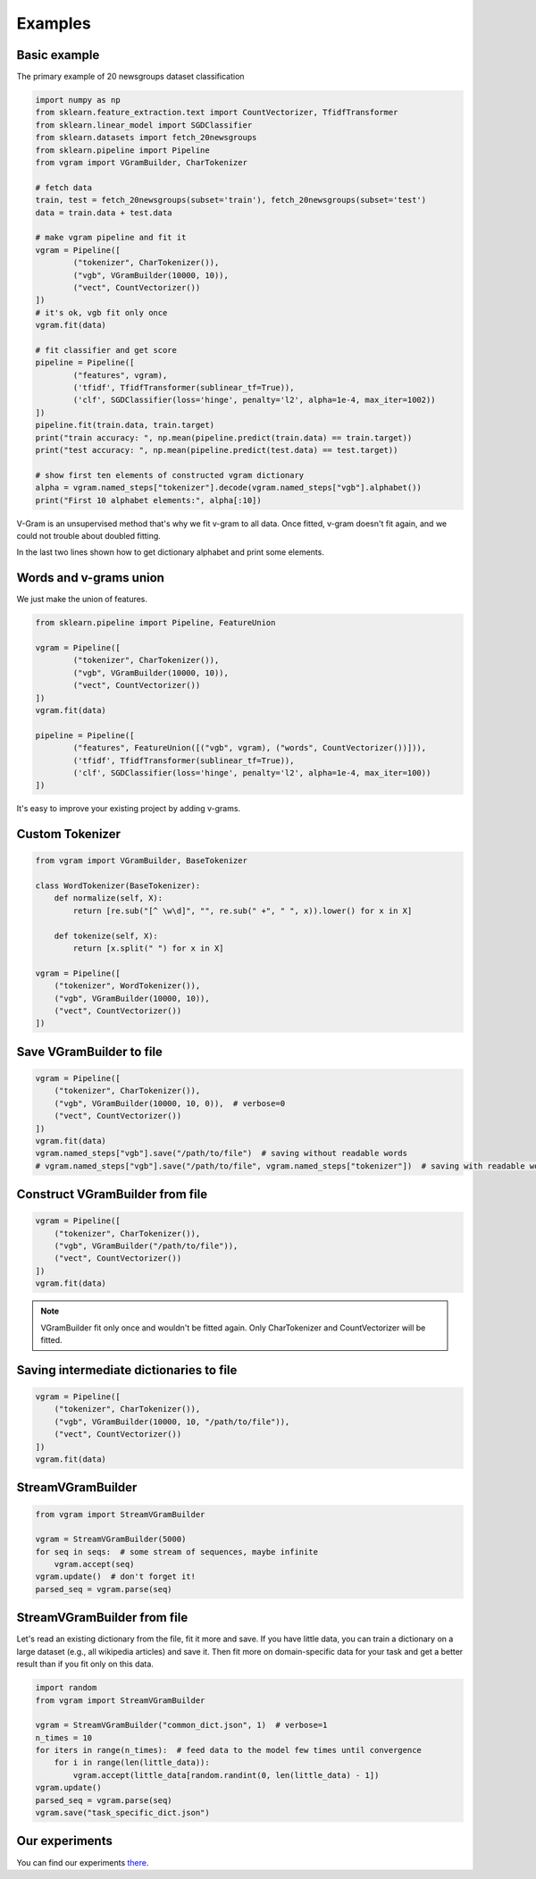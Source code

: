 
.. _examples:

Examples
########

Basic example
=============

The primary example of 20 newsgroups dataset classification

.. code-block:: python

	import numpy as np
	from sklearn.feature_extraction.text import CountVectorizer, TfidfTransformer
	from sklearn.linear_model import SGDClassifier
	from sklearn.datasets import fetch_20newsgroups
	from sklearn.pipeline import Pipeline
	from vgram import VGramBuilder, CharTokenizer

	# fetch data
	train, test = fetch_20newsgroups(subset='train'), fetch_20newsgroups(subset='test')
	data = train.data + test.data

	# make vgram pipeline and fit it
	vgram = Pipeline([
		("tokenizer", CharTokenizer()),
		("vgb", VGramBuilder(10000, 10)),
		("vect", CountVectorizer())
	])
	# it's ok, vgb fit only once
	vgram.fit(data)

	# fit classifier and get score
	pipeline = Pipeline([
		("features", vgram),
		('tfidf', TfidfTransformer(sublinear_tf=True)),
		('clf', SGDClassifier(loss='hinge', penalty='l2', alpha=1e-4, max_iter=1002))
	])
	pipeline.fit(train.data, train.target)
	print("train accuracy: ", np.mean(pipeline.predict(train.data) == train.target))
	print("test accuracy: ", np.mean(pipeline.predict(test.data) == test.target))

	# show first ten elements of constructed vgram dictionary
	alpha = vgram.named_steps["tokenizer"].decode(vgram.named_steps["vgb"].alphabet())
	print("First 10 alphabet elements:", alpha[:10])

V-Gram is an unsupervised method that's why we fit v-gram to all data.
Once fitted, v-gram doesn't fit again, and we could not trouble about doubled fitting.

In the last two lines shown how to get dictionary alphabet and print some elements.

Words and v-grams union
=======================

We just make the union of features.

.. code-block:: python

	from sklearn.pipeline import Pipeline, FeatureUnion

	vgram = Pipeline([
		("tokenizer", CharTokenizer()),
		("vgb", VGramBuilder(10000, 10)),
		("vect", CountVectorizer())
	])
	vgram.fit(data)

	pipeline = Pipeline([
		("features", FeatureUnion([("vgb", vgram), ("words", CountVectorizer())])),
		('tfidf', TfidfTransformer(sublinear_tf=True)),
		('clf', SGDClassifier(loss='hinge', penalty='l2', alpha=1e-4, max_iter=100))
	])

It's easy to improve your existing project by adding v-grams.

Custom Tokenizer
================

.. code-block:: python

    from vgram import VGramBuilder, BaseTokenizer

    class WordTokenizer(BaseTokenizer):
        def normalize(self, X):
            return [re.sub("[^ \w\d]", "", re.sub(" +", " ", x)).lower() for x in X]

        def tokenize(self, X):
            return [x.split(" ") for x in X]

    vgram = Pipeline([
        ("tokenizer", WordTokenizer()),
        ("vgb", VGramBuilder(10000, 10)),
        ("vect", CountVectorizer())
    ])

Save VGramBuilder to file
=========================

.. code-block:: python

    vgram = Pipeline([
        ("tokenizer", CharTokenizer()),
        ("vgb", VGramBuilder(10000, 10, 0)),  # verbose=0
        ("vect", CountVectorizer())
    ])
    vgram.fit(data)
    vgram.named_steps["vgb"].save("/path/to/file")  # saving without readable words
    # vgram.named_steps["vgb"].save("/path/to/file", vgram.named_steps["tokenizer"])  # saving with readable words

Construct VGramBuilder from file
================================

.. code-block:: python

    vgram = Pipeline([
        ("tokenizer", CharTokenizer()),
        ("vgb", VGramBuilder("/path/to/file")),
        ("vect", CountVectorizer())
    ])
    vgram.fit(data)

.. Note::

    VGramBuilder fit only once and wouldn't be fitted again. Only CharTokenizer and CountVectorizer will be fitted.

Saving intermediate dictionaries to file
========================================

.. code-block:: python

    vgram = Pipeline([
        ("tokenizer", CharTokenizer()),
        ("vgb", VGramBuilder(10000, 10, "/path/to/file")),
        ("vect", CountVectorizer())
    ])
    vgram.fit(data)

StreamVGramBuilder
==================

.. code-block:: python

    from vgram import StreamVGramBuilder

    vgram = StreamVGramBuilder(5000)
    for seq in seqs:  # some stream of sequences, maybe infinite
        vgram.accept(seq)
    vgram.update()  # don't forget it!
    parsed_seq = vgram.parse(seq)

StreamVGramBuilder from file
============================

Let's read an existing dictionary from the file, fit it more and save.
If you have little data, you can train a dictionary on a large dataset (e.g., all wikipedia articles) and save it.
Then fit more on domain-specific data for your task and get a better result than if you fit only on this data.

.. code-block:: python

    import random
    from vgram import StreamVGramBuilder

    vgram = StreamVGramBuilder("common_dict.json", 1)  # verbose=1
    n_times = 10
    for iters in range(n_times):  # feed data to the model few times until convergence
        for i in range(len(little_data)):
            vgram.accept(little_data[random.randint(0, len(little_data) - 1])
    vgram.update()
    parsed_seq = vgram.parse(seq)
    vgram.save("task_specific_dict.json")


Our experiments
===============

You can find our experiments `there <https://github.com/akhvorov/vgram/blob/master/binding/src/main/python/synthetic_tests.py>`_.

